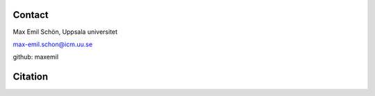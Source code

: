 Contact
=======
Max Emil Schön, Uppsala universitet

max-emil.schon@icm.uu.se

github: maxemil

Citation
========
